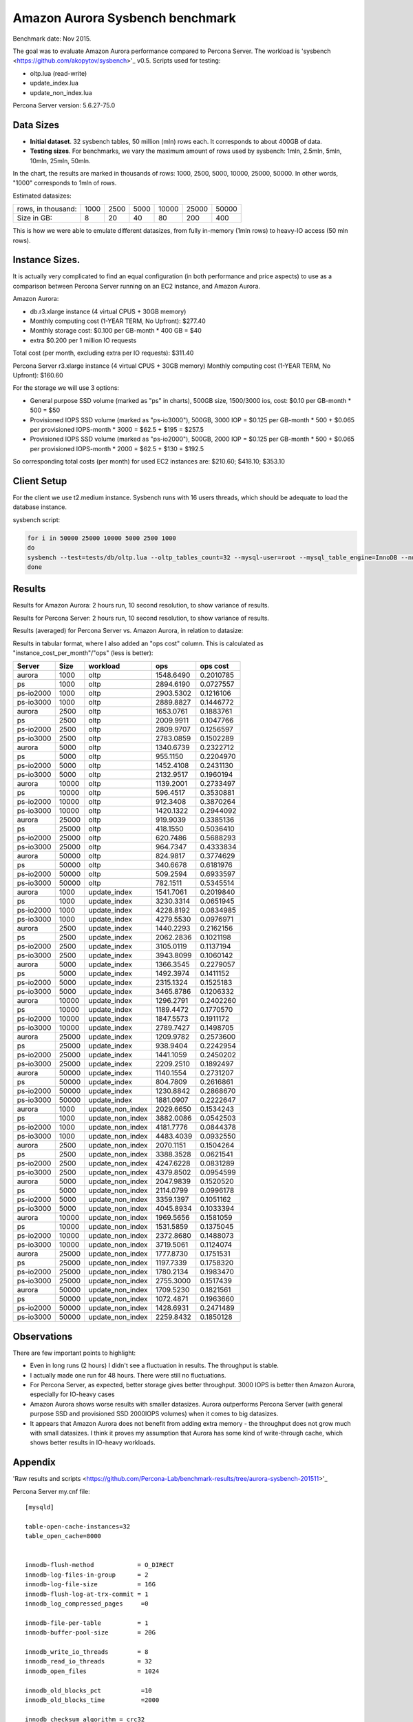 .. _aurora-sysbench-2015:

================================
Amazon Aurora Sysbench benchmark
================================

Benchmark date: Nov 2015.

The goal was to evaluate Amazon Aurora performance compared to Percona Server.
The workload is 'sysbench <https://github.com/akopytov/sysbench>'_ v0.5.
Scripts used for testing:

* oltp.lua (read-write)
* update_index.lua
* update_non_index.lua

Percona Server version: 5.6.27-75.0

Data Sizes
-----------

* **Initial dataset**. 32 sysbench tables, 50 million (mln) rows each. It corresponds to about 400GB of data.

* **Testing sizes**. For benchmarks, we vary the maximum amount of rows used by sysbench: 1mln, 2.5mln, 5mln, 10mln, 25mln, 50mln.

In the chart, the results are marked in thousands of rows: 1000, 2500, 5000, 10000, 25000, 50000.
In other words, "1000" corresponds to 1mln of rows.

Estimated datasizes:

+--------------------+------+------+------+-------+-------+-------+
| rows, in thousand: | 1000 | 2500 | 5000 | 10000 | 25000 | 50000 |
+--------------------+------+------+------+-------+-------+-------+
| Size in GB:        |    8 |   20 |   40 |    80 |   200 |   400 |
+--------------------+------+------+------+-------+-------+-------+

This is how we were able to emulate different datasizes, from fully in-memory (1mln rows) to heavy-IO access (50 mln rows).

Instance Sizes.
---------------
It is actually very complicated to find an equal configuration (in both performance and price aspects)
to use as a comparison between Percona Server running on an EC2 instance, and Amazon Aurora.

Amazon Aurora:

* db.r3.xlarge instance (4 virtual CPUS + 30GB memory)
* Monthly computing cost (1-YEAR TERM, No Upfront): $277.40
* Monthly storage cost: $0.100 per GB-month * 400 GB = $40
* extra $0.200 per 1 million IO requests

Total cost (per month, excluding extra per IO requests): $311.40


Percona Server
r3.xlarge instance (4 virtual CPUS + 30GB memory)
Monthly computing cost (1-YEAR TERM, No Upfront): $160.60

For the storage we will use 3 options:

* General purpose SSD volume (marked as "ps" in charts), 500GB size, 1500/3000 ios, cost: $0.10 per GB-month * 500 = $50
* Provisioned IOPS SSD volume (marked as "ps-io3000"), 500GB, 3000 IOP = $0.125 per GB-month  * 500 + $0.065 per provisioned IOPS-month * 3000 = $62.5 + $195 = $257.5
* Provisioned IOPS SSD volume (marked as "ps-io2000"), 500GB, 2000 IOP = $0.125 per GB-month  * 500 + $0.065 per provisioned IOPS-month * 2000 = $62.5 + $130 = $192.5

So corresponding total costs (per month) for used EC2 instances are: $210.60; $418.10; $353.10

Client Setup
------------

For the client we use t2.medium instance.
Sysbench runs with 16 users threads, which should be adequate to load the database instance.


sysbench script:

.. code-block:: bash

	for i in 50000 25000 10000 5000 2500 1000
	do
	sysbench --test=tests/db/oltp.lua --oltp_tables_count=32 --mysql-user=root --mysql_table_engine=InnoDB --num-threads=16 --oltp-table-size=${i}000 --rand-type=pareto --rand-init=on --report-interval=10 --mysql-host=HOST --mysql-db=sbtest --max-time=7200 --max-requests=0 run | tee -a au.${i}.oltp.txt
	done

Results
-------

Results for Amazon Aurora: 2 hours run, 10 second resolution, to show variance of results.

.. image:: aurora-sysbench-201511/Aurora-timeline.png
	:width: 800px
	:height: 1200px

Results for Percona Server: 2 hours run, 10 second resolution, to show variance of results.

.. image:: aurora-sysbench-201511/PerconaServer-timeline.png
	:width: 800px
	:height: 1200px


Results (averaged) for Percona Server vs. Amazon Aurora, in relation to datasize:

.. image:: aurora-sysbench-201511/PerconaServer-vs-Aurora.png
	:width: 800px
	:height: 800px

Results in tabular format, where I also added an "ops cost" column. This is calculated as "instance_cost_per_month"/"ops" (less is better):


=========  =====  ================  =========  =========
Server      Size  workload               ops    ops cost
=========  =====  ================  =========  =========
aurora      1000  oltp              1548.6490  0.2010785
ps          1000  oltp              2894.6190  0.0727557
ps-io2000   1000  oltp              2903.5302  0.1216106
ps-io3000   1000  oltp              2889.8827  0.1446772
aurora      2500  oltp              1653.0761  0.1883761
ps          2500  oltp              2009.9911  0.1047766
ps-io2000   2500  oltp              2809.9707  0.1256597
ps-io3000   2500  oltp              2783.0859  0.1502289
aurora      5000  oltp              1340.6739  0.2322712
ps          5000  oltp               955.1150  0.2204970
ps-io2000   5000  oltp              1452.4108  0.2431130
ps-io3000   5000  oltp              2132.9517  0.1960194
aurora     10000  oltp              1139.2001  0.2733497
ps         10000  oltp               596.4517  0.3530881
ps-io2000  10000  oltp               912.3408  0.3870264
ps-io3000  10000  oltp              1420.1322  0.2944092
aurora     25000  oltp               919.9039  0.3385136
ps         25000  oltp               418.1550  0.5036410
ps-io2000  25000  oltp               620.7486  0.5688293
ps-io3000  25000  oltp               964.7347  0.4333834
aurora     50000  oltp               824.9817  0.3774629
ps         50000  oltp               340.6678  0.6181976
ps-io2000  50000  oltp               509.2594  0.6933597
ps-io3000  50000  oltp               782.1511  0.5345514
aurora      1000  update_index      1541.7061  0.2019840
ps          1000  update_index      3230.3314  0.0651945
ps-io2000   1000  update_index      4228.8192  0.0834985
ps-io3000   1000  update_index      4279.5530  0.0976971
aurora      2500  update_index      1440.2293  0.2162156
ps          2500  update_index      2062.2836  0.1021198
ps-io2000   2500  update_index      3105.0119  0.1137194
ps-io3000   2500  update_index      3943.8099  0.1060142
aurora      5000  update_index      1366.3545  0.2279057
ps          5000  update_index      1492.3974  0.1411152
ps-io2000   5000  update_index      2315.1324  0.1525183
ps-io3000   5000  update_index      3465.8786  0.1206332
aurora     10000  update_index      1296.2791  0.2402260
ps         10000  update_index      1189.4472  0.1770570
ps-io2000  10000  update_index      1847.5573  0.1911172
ps-io3000  10000  update_index      2789.7427  0.1498705
aurora     25000  update_index      1209.9782  0.2573600
ps         25000  update_index       938.9404  0.2242954
ps-io2000  25000  update_index      1441.1059  0.2450202
ps-io3000  25000  update_index      2209.2510  0.1892497
aurora     50000  update_index      1140.1554  0.2731207
ps         50000  update_index       804.7809  0.2616861
ps-io2000  50000  update_index      1230.8842  0.2868670
ps-io3000  50000  update_index      1881.0907  0.2222647
aurora      1000  update_non_index  2029.6650  0.1534243
ps          1000  update_non_index  3882.0086  0.0542503
ps-io2000   1000  update_non_index  4181.7776  0.0844378
ps-io3000   1000  update_non_index  4483.4039  0.0932550
aurora      2500  update_non_index  2070.1151  0.1504264
ps          2500  update_non_index  3388.3528  0.0621541
ps-io2000   2500  update_non_index  4247.6228  0.0831289
ps-io3000   2500  update_non_index  4379.8502  0.0954599
aurora      5000  update_non_index  2047.9839  0.1520520
ps          5000  update_non_index  2114.0799  0.0996178
ps-io2000   5000  update_non_index  3359.1397  0.1051162
ps-io3000   5000  update_non_index  4045.8934  0.1033394
aurora     10000  update_non_index  1969.5656  0.1581059
ps         10000  update_non_index  1531.5859  0.1375045
ps-io2000  10000  update_non_index  2372.8680  0.1488073
ps-io3000  10000  update_non_index  3719.5061  0.1124074
aurora     25000  update_non_index  1777.8730  0.1751531
ps         25000  update_non_index  1197.7339  0.1758320
ps-io2000  25000  update_non_index  1780.2134  0.1983470
ps-io3000  25000  update_non_index  2755.3000  0.1517439
aurora     50000  update_non_index  1709.5230  0.1821561
ps         50000  update_non_index  1072.4871  0.1963660
ps-io2000  50000  update_non_index  1428.6931  0.2471489
ps-io3000  50000  update_non_index  2259.8432  0.1850128
=========  =====  ================  =========  =========


Observations
------------

There are few important points to highlight:

* Even in long runs (2 hours) I didn't see a fluctuation in results. The throughput is stable.
* I actually made one run for 48 hours. There were still no fluctuations.
* For Percona Server, as expected, better storage gives better throughput. 3000 IOPS is better then Amazon Aurora, especially for IO-heavy cases
* Amazon Aurora shows worse results with smaller datasizes. Aurora outperforms Percona Server (with general purpose SSD and provisioned SSD 2000IOPS volumes) when it comes to big datasizes.
* It appears that Amazon Aurora does not benefit from adding extra memory - the throughput does not grow much with small datasizes. I think it proves my assumption that Aurora has some kind of write-through cache, which shows better results in IO-heavy workloads.

Appendix
--------

'Raw results and scripts <https://github.com/Percona-Lab/benchmark-results/tree/aurora-sysbench-201511>'_

Percona Server my.cnf file:

::

	[mysqld]

	table-open-cache-instances=32
	table_open_cache=8000


	innodb-flush-method            = O_DIRECT
	innodb-log-files-in-group      = 2
	innodb-log-file-size           = 16G
	innodb-flush-log-at-trx-commit = 1
	innodb_log_compressed_pages     =0

	innodb-file-per-table          = 1
	innodb-buffer-pool-size        = 20G

	innodb_write_io_threads        = 8
	innodb_read_io_threads         = 32
	innodb_open_files              = 1024

	innodb_old_blocks_pct           =10
	innodb_old_blocks_time          =2000

	innodb_checksum_algorithm = crc32

	innodb_file_format              =Barracuda

	innodb_io_capacity=1500
	innodb_io_capacity_max=2000
	metadata_locks_hash_instances=256
	innodb_max_dirty_pages_pct=90
	innodb_flush_neighbors=1
	innodb_buffer_pool_instances=8
	innodb_lru_scan_depth=4096
	innodb_sync_spin_loops=30
	innodb-purge-threads=16
